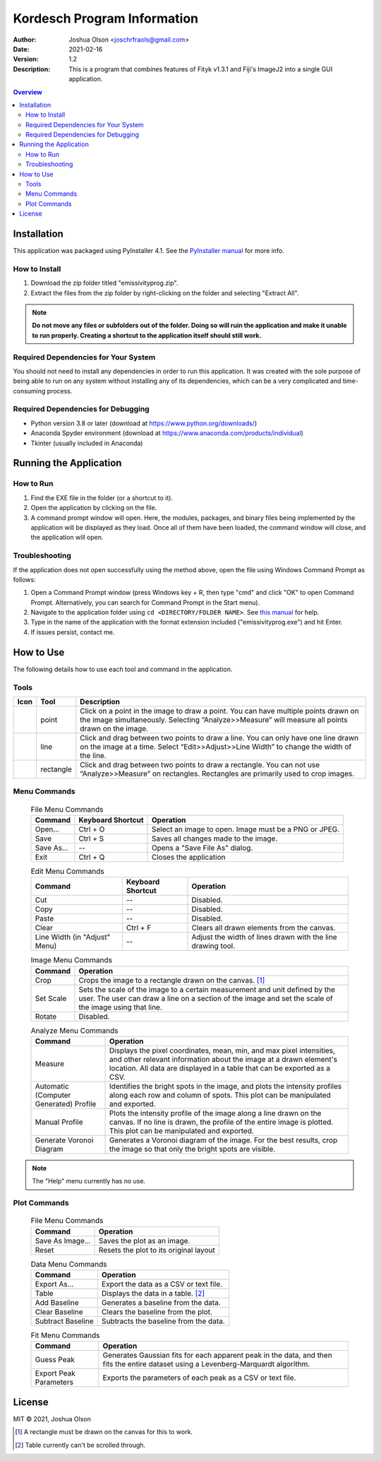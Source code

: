 ============================
Kordesch Program Information
============================
:Author: Joshua Olson <joschrfraols@gmail.com>
:Date: $Date: 2021-02-16 03:06:45 +0100 (Mi, 16. Feb 2021) $
:Version: 1.2
:Description: This is a program that combines features of Fityk v1.3.1 and Fiji's ImageJ2 into a single GUI application.

.. contents:: Overview

Installation
============
This application was packaged using PyInstaller 4.1. See the |PyInstaller|_ for more info.

.. |PyInstaller| replace:: PyInstaller manual
.. _PyInstaller: https://pyinstaller.readthedocs.io/en/stable

How to Install
--------------
1. Download the zip folder titled "emissivityprog.zip".
2. Extract the files from the zip folder by right-clicking on the folder and selecting "Extract All".

.. NOTE:: **Do not move any files or subfolders out of the folder. Doing so will ruin the application and make it unable to run properly. Creating a shortcut to the application itself should still work.**

Required Dependencies for Your System
-------------------------------------
You should not need to install any dependencies in order to run this application. It was created with the sole purpose of being able to run on any system without installing any of its dependencies, which can be a very complicated and time-consuming process.

Required Dependencies for Debugging
-----------------------------------
- Python version 3.8 or later (download at https://www.python.org/downloads/)
- Anaconda Spyder environment (download at https://www.anaconda.com/products/individual)
- Tkinter (usually included in Anaconda)

Running the Application
=======================

How to Run
----------
1. Find the EXE file in the folder (or a shortcut to it).
2. Open the application by clicking on the file.
3. A command prompt window will open. Here, the modules, packages, and binary files being implemented by the application will be displayed as they load. Once all of them have been loaded, the command window will close, and the application will open.

Troubleshooting
---------------
If the application does not open successfully using the method above, open the file using Windows Command Prompt as follows:

1. Open a Command Prompt window (press Windows key + R, then type "cmd" and click "OK" to open Command Prompt. Alternatively, you can search for Command Prompt in the Start menu).
2. Navigate to the application folder using ``cd <DIRECTORY/FOLDER NAME>``. See |thismanual|_ for help.
3. Type in the name of the application with the format extension included ("emissivityprog.exe") and hit Enter.
4. If issues persist, contact me.

.. |thismanual| replace:: this manual
.. _thismanual: https://docs.microsoft.com/en-us/windows-server/administration/windows-commands/cd

How to Use
==========
The following details how to use each tool and command in the application.

Tools
-----

+----------------------------+-------------+------------------------------------------------------+
| Icon                       | Tool        | Description                                          |
+============================+=============+======================================================+
| .. image:: icon-point.png  | point       | Click on a point in the image to draw a point.       |
|                            |             | You can have multiple points drawn on the image      |
|                            |             | simultaneously. Selecting “Analyze>>Measure”         |
|                            |             | will measure all points drawn on the image.          |
+----------------------------+-------------+------------------------------------------------------+
| .. image:: icon-line.png   | line        | Click and drag between two points to draw a          |
|                            |             | line. You can only have one line drawn on the        |
|                            |             | image at a time. Select “Edit>>Adjust>>Line Width”   |
|                            |             | to change the width of the line.                     |
+----------------------------+-------------+------------------------------------------------------+
| .. image:: icon-rect.png   | rectangle   | Click and drag between two points to draw a          |
|                            |             | rectangle. You can not use “Analyze>>Measure” on     |
|                            |             | rectangles. Rectangles are primarily used to crop    |
|                            |             | images.                                              |
+----------------------------+-------------+------------------------------------------------------+

Menu Commands
-------------
	.. list-table:: File Menu Commands
	   :widths: auto
	   :header-rows: 1

	   * - Command
	     - Keyboard Shortcut
	     - Operation
	   * - Open...
	     - Ctrl + O
	     - Select an image to open. Image must be a PNG or JPEG.
	   * - Save
	     - Ctrl + S
	     - Saves all changes made to the image.
	   * - Save As...
	     - --
	     - Opens a "Save File As" dialog.
	   * - Exit
	     - Ctrl + Q
	     - Closes the application

	.. list-table:: Edit Menu Commands
	   :widths: auto
	   :header-rows: 1
   
	   * - Command
	     - Keyboard Shortcut
	     - Operation
	   * - Cut
	     - --
	     - Disabled.
	   * - Copy
	     - --
	     - Disabled.
	   * - Paste
	     - --
	     - Disabled.
	   * - Clear
	     - Ctrl + F
	     - Clears all drawn elements from the canvas.
	   * - Line Width (in "Adjust" Menu)
	     - --
	     - Adjust the width of lines drawn with the line drawing tool.

	.. list-table:: Image Menu Commands
	   :widths: auto
	   :header-rows: 1
   
	   * - Command
	     - Operation
	   * - Crop
	     - Crops the image to a rectangle drawn on the canvas. [1]_
	   * - Set Scale
	     - Sets the scale of the image to a certain measurement and unit defined by the user. The user can draw a line on a section of the image and set the scale of the image using that line.
	   * - Rotate
	     - Disabled.

	.. list-table:: Analyze Menu Commands
	   :widths: auto
	   :header-rows: 1
   
	   * - Command
	     - Operation
	   * - Measure
	     - Displays the pixel coordinates, mean, min, and max pixel intensities, and other relevant information about the image at a drawn element's location. All data are displayed in a table that can be exported as a CSV.
	   * - Automatic (Computer Generated) Profile
	     - Identifies the bright spots in the image, and plots the intensity profiles along each row and column of spots. This plot can be manipulated and exported.
	   * - Manual Profile
	     - Plots the intensity profile of the image along a line drawn on the canvas. If no line is drawn, the profile of the entire image is plotted. This plot can be manipulated and exported.
	   * - Generate Voronoi Diagram
	     - Generates a Voronoi diagram of the image. For the best results, crop the image so that only the bright spots are visible.

.. NOTE:: The "Help" menu currently has no use.

Plot Commands
-------------
	.. list-table:: File Menu Commands
	   :widths: auto
	   :header-rows: 1
   
	   * - Command
	     - Operation
	   * - Save As Image...
	     - Saves the plot as an image.
	   * - Reset
	     - Resets the plot to its original layout

	.. list-table:: Data Menu Commands
	   :widths: auto
	   :header-rows: 1
   
	   * - Command
	     - Operation
	   * - Export As...
	     - Export the data as a CSV or text file.
	   * - Table
	     - Displays the data in a table. [2]_
	   * - Add Baseline
	     - Generates a baseline from the data.
	   * - Clear Baseline
	     - Clears the baseline from the plot.
	   * - Subtract Baseline
	     - Subtracts the baseline from the data.

	.. list-table:: Fit Menu Commands
	   :widths: auto
	   :header-rows: 1
   
	   * - Command
	     - Operation
	   * - Guess Peak
	     - Generates Gaussian fits for each apparent peak in the data, and then fits the entire dataset using a Levenberg-Marquardt algorithm.
	   * - Export Peak Parameters
	     - Exports the parameters of each peak as a CSV or text file.

License
=======
MIT |copy| 2021, Joshua Olson

.. |copy| unicode:: U+000A9 .. COPYRIGHT SIGN

.. [1] A rectangle must be drawn on the canvas for this to work.
.. [2] Table currently can't be scrolled through.
